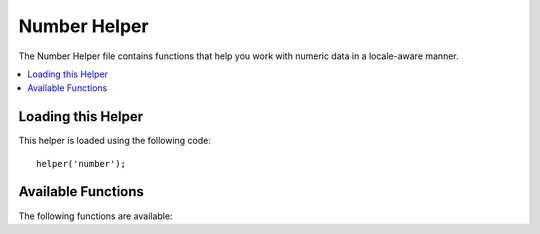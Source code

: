 #############
Number Helper
#############

The Number Helper file contains functions that help you work with
numeric data in a locale-aware manner.

.. contents::
  :local:

.. raw:: html

  <div class="custom-index container"></div>

Loading this Helper
===================

This helper is loaded using the following code::

	helper('number');

Available Functions
===================

The following functions are available:


.. php:function:: number_to_size($num[, $precision = 1[, $locale = null])

    :param	mixed	$num: Number of bytes
    :param	int	$precision: Floating point precision
    :returns:	Formatted data size string
    :rtype:	string

    Formats numbers as bytes, based on size, and adds the appropriate
    suffix. Examples::

		echo number_to_size(456); // Returns 456 Bytes
		echo number_to_size(4567); // Returns 4.5 KB
		echo number_to_size(45678); // Returns 44.6 KB
		echo number_to_size(456789); // Returns 447.8 KB
		echo number_to_size(3456789); // Returns 3.3 MB
		echo number_to_size(12345678912345); // Returns 1.8 GB
		echo number_to_size(123456789123456789); // Returns 11,228.3 TB

	An optional second parameter allows you to set the precision of the
	result::

		 echo number_to_size(45678, 2); // Returns 44.61 KB

    An optional third parameter allows you to specify the locale that should
    be used when generating the number, and can affect the formatting. If no
    locale is specified, the Request will be analyzed and an appropriate
    locale taken from the headers, or the app-default::

        // Generates 11.2 TB
        echo number_to_size(12345678912345, 1, 'en_US');
        // Generates 11,2 TB
        echo number_to_size(12345678912345, 1, 'fr_FR');


	.. note:: The text generated by this function is found in the following
		language file: *language/<your_lang>/Number.php*

.. php:function:: number_to_amount($num[, $precision = 1[, $locale = null])

    :param	mixed	$num: Number to format
    :param	int	$precision: Floating point precision
    :param  string $locale: The locale to use for formatting
    :returns:	A human-readable version of the string
    :rtype:	string

    Converts a number into a human-readable version, like **123.4 trillion**
    for numbers up to the quadrillions. Examples::

        echo number_to_amount(123456); // Returns 123 thousand
        echo number_to_amount(123456789); // Returns 123 million
        echo number_to_amount(1234567890123, 2); // Returns 1.23 trillion
        echo number_to_amount('123,456,789,012', 2); // Returns 123.46 billion

    An optional second parameter allows you to set the precision of the
	result::

		 echo number_to_amount(45678, 2); // Returns 45.68 thousand

    An optional third parameter allows the locale to be specified::

        echo number_to_amount('123,456,789,012', 2, 'de_DE'); // Returns 123,46 billion

.. php:function:: number_to_currency($num, $currency[, $locale = null])

    :param mixed $num: Number to format
    :param string $currency: The currency type, i.e. USD, EUR, etc
    :param string $locale: The locale to use for formatting
    :returns: The number as the appropriate currency for the locale
    :rtype: string

    Converts a number in common currency formats, like USD, EUR, GBP, etc::

        echo number_to_currency(1234.56, 'USD');  // Returns $1,234.56
        echo number_to_currency(1234.56, 'EUR');  // Returns £1,234.56
        echo number_to_currency(1234.56, 'GBP');  // Returns £1,234.56
        echo number_to_currency(1234.56, 'YEN');  // Returns YEN1,234.56
